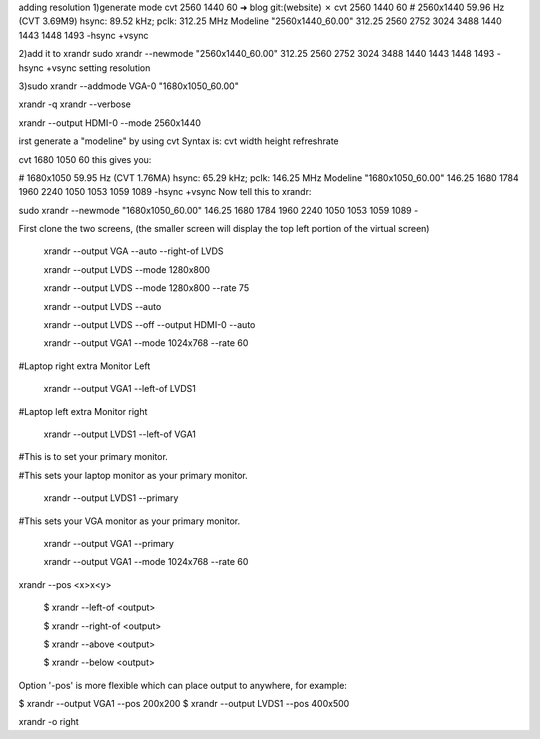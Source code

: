 .. title: xrandr tips
.. slug: xrandr-tips
.. date: 2015/01/13 20:34:57
.. tags: xrandr, Linux
.. link: 
.. description: 
.. type: text
 

adding resolution 
1)generate mode
cvt 2560 1440 60
➜  blog git:(website) ✗ cvt 2560 1440 60
# 2560x1440 59.96 Hz (CVT 3.69M9) hsync: 89.52 kHz; pclk: 312.25 MHz
Modeline "2560x1440_60.00"  312.25  2560 2752 3024 3488  1440 1443 1448 1493 -hsync +vsync

2)add it to xrandr
sudo xrandr --newmode "2560x1440_60.00"  312.25  2560 2752 3024 3488  1440 1443 1448 1493  -hsync +vsync
setting resolution

3)sudo xrandr --addmode VGA-0 "1680x1050_60.00"
 
xrandr -q 
xrandr --verbose

xrandr --output HDMI-0 --mode 2560x1440

irst generate a "modeline" by using cvt
Syntax is: cvt width height refreshrate

cvt 1680 1050 60
this gives you:

# 1680x1050 59.95 Hz (CVT 1.76MA) hsync: 65.29 kHz; pclk: 146.25 MHz
Modeline "1680x1050_60.00"  146.25  1680 1784 1960 2240  1050 1053 1059 1089 -hsync +vsync
Now tell this to xrandr:

sudo xrandr --newmode "1680x1050_60.00"  146.25  1680 1784 1960 2240  1050 1053 1059 1089 -

First clone the two screens, (the smaller screen will display the top left portion of the virtual screen)

 xrandr --output VGA --auto --right-of LVDS

 xrandr --output LVDS --mode 1280x800

 xrandr --output LVDS --mode 1280x800 --rate 75

 xrandr --output LVDS --auto

 xrandr --output LVDS --off --output HDMI-0 --auto


 xrandr --output VGA1 --mode 1024x768 --rate 60

#Laptop right extra Monitor Left
 
 xrandr --output VGA1 --left-of LVDS1

#Laptop left extra Monitor right
 
 xrandr --output LVDS1 --left-of VGA1

#This is to set your primary monitor.

#This sets your laptop monitor as your primary monitor. 
 
 xrandr --output LVDS1 --primary

#This sets your VGA monitor as your primary monitor. 
 
 xrandr --output VGA1 --primary


 xrandr --output VGA1 --mode 1024x768 --rate 60
 
xrandr --pos <x>x<y>

 $ xrandr --left-of <output>

 $ xrandr --right-of <output>

 $ xrandr --above <output>

 $ xrandr --below <output>

Option '-pos' is more flexible which can place output to anywhere, for example:

$ xrandr --output VGA1 --pos 200x200
$ xrandr --output LVDS1 --pos 400x500

xrandr -o right

